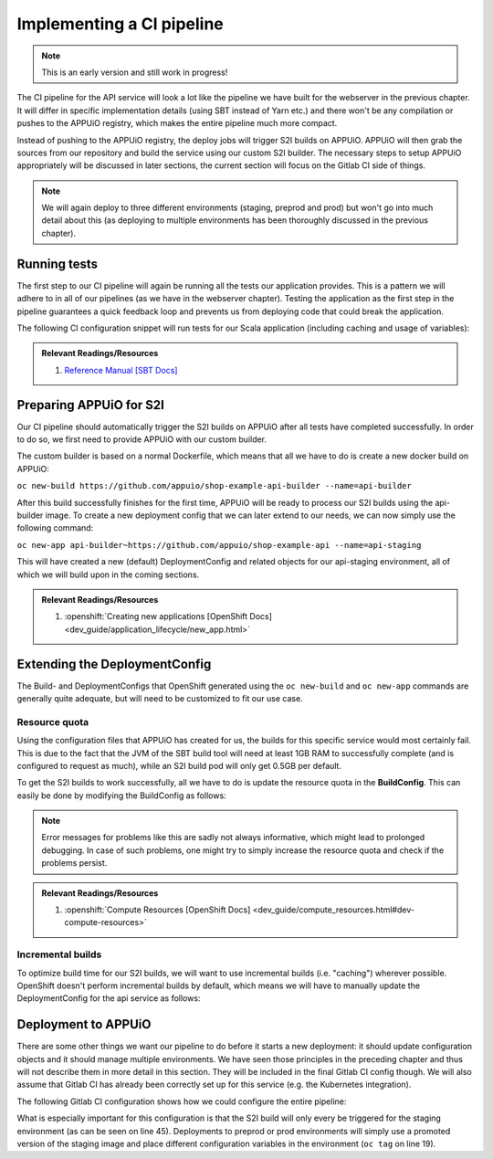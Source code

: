 Implementing a CI pipeline
=========================

.. note:: This is an early version and still work in progress!

.. image:: api_pipeline.PNG

The CI pipeline for the API service will look a lot like the pipeline we have built for the webserver in the previous chapter. It will differ in specific implementation details (using SBT instead of Yarn etc.) and there won't be any compilation or pushes to the APPUiO registry, which makes the entire pipeline much more compact.

Instead of pushing to the APPUiO registry, the deploy jobs will trigger S2I builds on APPUiO. APPUiO will then grab the sources from our repository and build the service using our custom S2I builder. The necessary steps to setup APPUiO appropriately will be discussed in later sections, the current section will focus on the Gitlab CI side of things.

.. note::

    We will again deploy to three different environments (staging, preprod and prod) but won't go into much detail about this (as deploying to multiple environments has been thoroughly discussed in the previous chapter).


Running tests
-------------

The first step to our CI pipeline will again be running all the tests our application provides. This is a pattern we will adhere to in all of our pipelines (as we have in the webserver chapter). Testing the application as the first step in the pipeline guarantees a quick feedback loop and prevents us from deploying code that could break the application.

The following CI configuration snippet will run tests for our Scala application (including caching and usage of variables): 

.. code-block:: yaml
    :caption: gitlab-ci.yml

    stages:
      - build

    variables:
      SBT_CACHE: ".ivy"
      SBT_VERSION: 0.13.13

    test:
      image: appuio/gitlab-runner-sbt:$SBT_VERSION
      stage: build
      script:
        # test the application with SBT
        - sbt -ivy "$SBT_CACHE" test 
      cache:
        key: "$CI_PROJECT_ID"
        paths:
          - "$SBT_CACHE"

.. admonition:: Relevant Readings/Resources
    :class: note

    #. `Reference Manual [SBT Docs] <http://www.scala-sbt.org/0.13/docs/index.html>`_


Preparing APPUiO for S2I
-----------------------

Our CI pipeline should automatically trigger the S2I builds on APPUiO after all tests have completed successfully. In order to do so, we first need to provide APPUiO with our custom builder.

The custom builder is based on a normal Dockerfile, which means that all we have to do is create a new docker build on APPUiO:

``oc new-build https://github.com/appuio/shop-example-api-builder --name=api-builder``

After this build successfully finishes for the first time, APPUiO will be ready to process our S2I builds using the api-builder image. To create a new deployment config that we can later extend to our needs, we can now simply use the following command:

``oc new-app api-builder~https://github.com/appuio/shop-example-api --name=api-staging``

This will have created a new (default) DeploymentConfig and related objects for our api-staging environment, all of which we will build upon in the coming sections.

.. admonition:: Relevant Readings/Resources
    :class: note

    #. :openshift:`Creating new applications [OpenShift Docs] <dev_guide/application_lifecycle/new_app.html>`


Extending the DeploymentConfig
-----------------------------

The Build- and DeploymentConfigs that OpenShift generated using the ``oc new-build`` and ``oc new-app`` commands are generally quite adequate, but will need to be customized to fit our use case.


Resource quota
^^^^^^^^^^^^^

Using the configuration files that APPUiO has created for us, the builds for this specific service would most certainly fail. This is due to the fact that the JVM of the SBT build tool will need at least 1GB RAM to successfully complete (and is configured to request as much), while an S2I build pod will only get 0.5GB per default.

To get the S2I builds to work successfully, all we have to do is update the resource quota in the **BuildConfig**. This can easily be done by modifying the BuildConfig as follows:

.. code-block:: yaml
    :emphasize-lines: 4, 8-

    apiVersion: v1
    kind: BuildConfig
    metadata:
      name: api-staging
      ...
    spec:
      ...
      resources:
        limits:
          cpu: '1'
          memory: 2Gi
        requests:
          cpu: 500m
          memory: 1Gi

.. note:: Error messages for problems like this are sadly not always informative, which might lead to prolonged debugging. In case of such problems, one might try to simply increase the resource quota and check if the problems persist.

.. admonition:: Relevant Readings/Resources
    :class: note

    #. :openshift:`Compute Resources [OpenShift Docs] <dev_guide/compute_resources.html#dev-compute-resources>`


Incremental builds
^^^^^^^^^^^^^^^^^

To optimize build time for our S2I builds, we will want to use incremental builds (i.e. "caching") wherever possible. OpenShift doesn't perform incremental builds by default, which means we will have to manually update the DeploymentConfig for the api service as follows:

.. code-block:: yaml
    :emphasize-lines: 14

    apiVersion: v1
    kind: BuildConfig
    metadata:
      name: api-staging
      ...
    spec:
      ...
      strategy:
        type: Source
        sourceStrategy:
          from:
            ...
            name: 'api-builder:latest'
          incremental: true
      ...


Deployment to APPUiO
--------------------

There are some other things we want our pipeline to do before it starts a new deployment: it should update configuration objects and it should manage multiple environments. We have seen those principles in the preceding chapter and thus will not describe them in more detail in this section. They will be included in the final Gitlab CI config though. We will also assume that Gitlab CI has already been correctly set up for this service (e.g. the Kubernetes integration).

The following Gitlab CI configuration shows how we could configure the entire pipeline:

.. code-block:: yaml
    :caption: .gitlab-ci.yml
    :linenos:
    :emphasize-lines: 19, 45

    stages:
      - build
      - deploy-staging
      - deploy-preprod
      - deploy-prod

    variables:
      CLUSTER_IP_STAGING: 172.30.216.216
      OC_VERSION: 1.3.3
      SBT_CACHE: ".ivy"
      SBT_VERSION: 0.13.13

    .oc: &oc
      image: appuio/gitlab-runner-oc:$OC_VERSION
      script: &oc_script
        # login to the service account to get access to the CLI
        - oc login $KUBE_URL --token=$KUBE_TOKEN
        # promote the image
        - oc tag api:$BASE_TAG api:$DEPLOY_TAG
        # update the configuration in OpenShift
        - sed -i 's|PLAY_SECRET_PLACEHOLDER|'"$PLAY_SECRET"'|g' docker/openshift/*
        - sed -i 's;api-staging;api-'$DEPLOY_ENV';g' docker/openshift/*
        - sed -i 's;api:latest;api:'$DEPLOY_TAG';g' docker/openshift/*
        - sed -i 's;'$CLUSTER_IP_STAGING';'$CLUSTER_IP';g' docker/openshift/*
        - oc replace -f docker/openshift -R
        # trigger a deployment
        - oc deploy api-$DEPLOY_ENV --latest --follow

    test:
      ...

    build-staging:
      <<: *oc
      environment: api-staging
      stage: deploy-staging
      script:
        # login to the service account to get access to the CLI
        - oc login $KUBE_URL --token=$KUBE_TOKEN
        # start a new build for staging environment on every push to master
        - oc start-build api --follow
        # update the configuration in openshift
        - sed -i 's|PLAY_SECRET_PLACEHOLDER|'"$PLAY_SECRET"'|g' docker/openshift/*
        - oc replace -f docker/openshift -R
        # trigger a deployment
        - oc deploy api-staging --latest --follow
      only:
        - master
      except:
        - tags

    build-preprod:
      <<: *oc
      ...

    build-prod:
      <<: *oc
      ...

What is especially important for this configuration is that the S2I build will only every be triggered for the staging environment (as can be seen on line 45). Deployments to preprod or prod environments will simply use a promoted version of the staging image and place different configuration variables in the environment (``oc tag`` on line 19).
